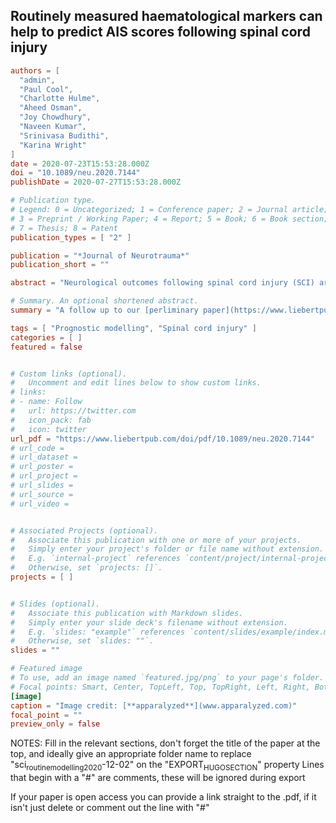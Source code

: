 ** Routinely measured haematological markers can help to predict AIS scores following spinal cord injury
:PROPERTIES:
:EXPORT_HUGO_SECTION: publication/sci_routine_modelling_2020-12-02
:EXPORT_FILE_NAME: index
:END:

#+begin_src toml :front_matter_extra t
authors = [
  "admin",
  "Paul Cool",
  "Charlotte Hulme",
  "Aheed Osman",
  "Joy Chowdhury",
  "Naveen Kumar",
  "Srinivasa Budithi",
  "Karina Wright"
]
date = 2020-07-23T15:53:28.000Z
doi = "10.1089/neu.2020.7144"
publishDate = 2020-07-27T15:53:28.000Z

# Publication type.
# Legend: 0 = Uncategorized; 1 = Conference paper; 2 = Journal article;
# 3 = Preprint / Working Paper; 4 = Report; 5 = Book; 6 = Book section;
# 7 = Thesis; 8 = Patent
publication_types = [ "2" ]

publication = "*Journal of Neurotrauma*"
publication_short = ""

abstract = "Neurological outcomes following spinal cord injury (SCI) are currently difficult to predict. Whilst the initial American Spinal Injury Association (ASIA) Impairment Scale (AIS) grade can give an estimate of outcome, the high remaining degree of uncertainty has stoked recent interest in biomarkers for SCI. This study aimed to assess the prognostic value of routinely measured blood biomarkers by developing prognostic models of AIS scores at discharge and 12-months post-injury. Routine blood and clinical data were collected from SCI patients (n=427) and blood measures that had been assessed in less than 50% of patients were excluded. Outcome neurology was obtained from AIS and Spinal cord independence measure III (SCIM-III) scores at discharge and 12-months post-injury, with motor (AIS) and sensory (AIS, touch and prick) abilities being assessed individually. Linear regression models with and without elastic net penalisation were created for all outcome measures. Blood measures associated with liver function such as alanine transaminase were found to add value to predictions of SCIM-III at discharge and 12-months post-injury. Furthermore, components of a total blood count including haemoglobin were found to add value to predictions of AIS motor and sensory scores at discharge and 12-month post-injury. These findings corroborate the results of our previous preliminary study and thus provide further evidence that routine blood measures can add prognostic value in SCI, and that markers of liver function are of particular interest."

# Summary. An optional shortened abstract.
summary = "A follow up to our [perliminary paper](https://www.liebertpub.com/doi/10.1089/neu.2019.6495) with a larger cohort"

tags = [ "Prognostic modelling", "Spinal cord injury" ]
categories = [ ]
featured = false


# Custom links (optional).
#   Uncomment and edit lines below to show custom links.
# links:
# - name: Follow
#   url: https://twitter.com
#   icon_pack: fab
#   icon: twitter
url_pdf = "https://www.liebertpub.com/doi/pdf/10.1089/neu.2020.7144"
# url_code =
# url_dataset =
# url_poster =
# url_project =
# url_slides =
# url_source =
# url_video =


# Associated Projects (optional).
#   Associate this publication with one or more of your projects.
#   Simply enter your project's folder or file name without extension.
#   E.g. `internal-project` references `content/project/internal-project/index.md`.
#   Otherwise, set `projects: []`.
projects = [ ]


# Slides (optional).
#   Associate this publication with Markdown slides.
#   Simply enter your slide deck's filename without extension.
#   E.g. `slides: "example"` references `content/slides/example/index.md`.
#   Otherwise, set `slides: ""`.
slides = ""

# Featured image
# To use, add an image named `featured.jpg/png` to your page's folder. 
# Focal points: Smart, Center, TopLeft, Top, TopRight, Left, Right, BottomLeft, Bottom, BottomRight.
[image]
caption = "Image credit: [**apparalyzed**](www.apparalyzed.com)"
focal_point = ""
preview_only = false
#+end_src

NOTES: 
Fill in the relevant sections, don't forget the title of the paper at the top, and ideally give an appropriate folder name to replace "sci_routine_modelling_2020-12-02" on the "EXPORT_HUGO_SECTION" property
Lines that begin with a "#" are comments, these will be ignored during export

If your paper is open access you can provide a link straight to the .pdf, if it isn't just delete or comment out the line with "#"
